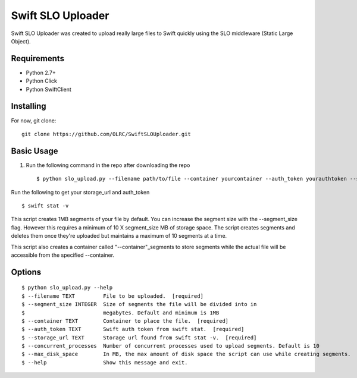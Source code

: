 ===============================
Swift SLO Uploader
===============================


Swift SLO Uploader was created to upload really large files to Swift quickly using the SLO middleware (Static Large Object).

*******************
Requirements
*******************

* Python 2.7+
* Python Click
* Python SwiftClient

*******************
Installing
*******************

For now, git clone::

    git clone https://github.com/OLRC/SwiftSLOUploader.git

*******************
Basic Usage
*******************

1. Run the following command in the repo after downloading the repo ::

    $ python slo_upload.py --filename path/to/file --container yourcontainer --auth_token yourauthtoken --storage_url https://olrc.scholarsportal.info:8080/v1/AUTH_yourstorageurl

Run the following to get your storage_url and auth_token ::

	$ swift stat -v

This script creates 1MB segments of your file by default. You can increase the segment size with the --segment_size flag. However this  requires a minimum of 10 X segment_size MB of storage space. The script creates segments and deletes them once they're uploaded but maintains a maximum of 10 segments at a time.

This script also creates a container called "--container"_segments to store segments while the actual file will be accessible from the specified --container.


*******************
Options
*******************

::

	$ python slo_upload.py --help
 	$ --filename TEXT         File to be uploaded.  [required]
 	$ --segment_size INTEGER  Size of segments the file will be divided into in
 	$                         megabytes. Default and minimum is 1MB
 	$ --container TEXT        Container to place the file.  [required]
 	$ --auth_token TEXT       Swift auth token from swift stat.  [required]
 	$ --storage_url TEXT      Storage url found from swift stat -v.  [required]
 	$ --concurrent_processes  Number of concurrent processes used to upload segments. Default is 10
 	$ --max_disk_space        In MB, the max amount of disk space the script can use while creating segments.
 	$ --help                  Show this message and exit.



